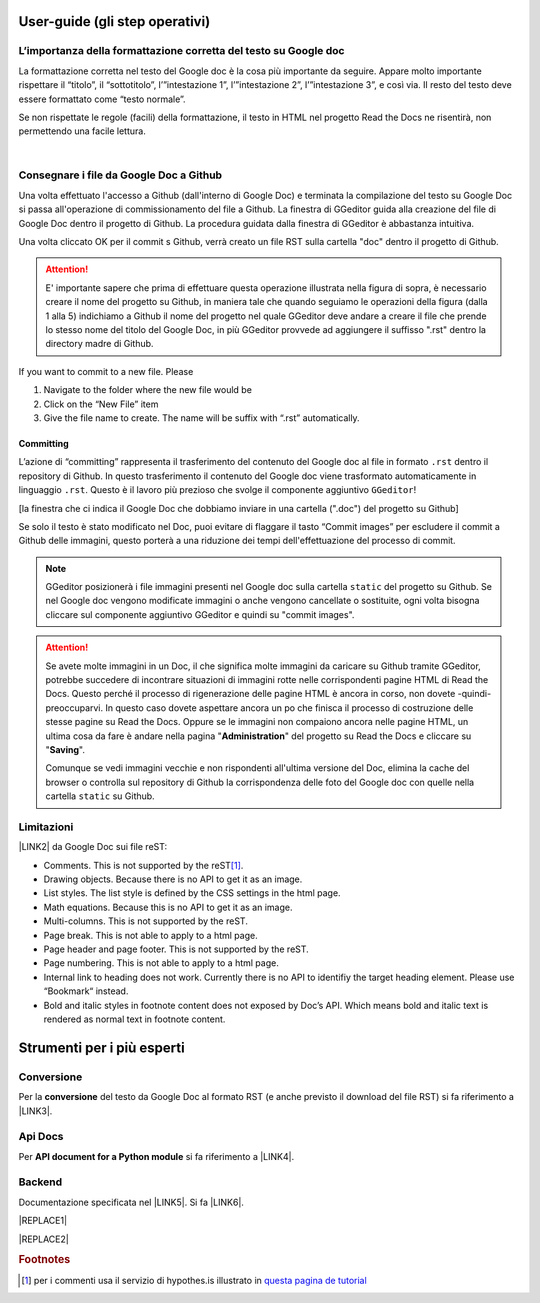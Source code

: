 
.. _h03e36184a274f643d276c3036316164:

User-guide (gli step operativi)
*******************************

.. _h32801285c597f272f3f1b6b70312c:

L’importanza della formattazione corretta del testo su Google doc
=================================================================

La formattazione corretta nel testo del Google doc è la cosa più importante da seguire. Appare molto importante rispettare il “titolo”, il “sottotitolo”, l’”intestazione 1”, l’”intestazione 2”,  l’”intestazione 3”, e così via. Il resto del testo deve essere formattato come “testo normale”.

Se non rispettate le regole (facili) della formattazione, il testo in HTML nel progetto Read the Docs ne risentirà, non permettendo una facile lettura.

|

.. _h5820635b5f5f117f713e4c421e3b1315:

Consegnare i file da Google Doc a Github
========================================

Una volta effettuato l'accesso a Github (dall'interno di Google Doc) e terminata la compilazione del testo su Google Doc si passa all'operazione di commissionamento del file a Github. La finestra di GGeditor guida alla creazione del file di Google Doc dentro il progetto di Github. La procedura guidata dalla finestra di GGeditor è abbastanza intuitiva.

\ |IMG1|\ 

Una volta cliccato OK per il commit s Github, verrà creato un file RST sulla cartella "doc" dentro il progetto di Github.


..  Attention:: 

    E' importante sapere che prima di effettuare questa operazione illustrata nella figura di sopra, è necessario creare il nome del progetto su Github, in maniera tale che quando seguiamo le operazioni della figura (dalla 1 alla 5) indichiamo a Github il nome del progetto nel quale GGeditor deve andare a creare il file che prende lo stesso nome del titolo del Google Doc, in più GGeditor provvede ad aggiungere il suffisso ".rst" dentro la directory madre di Github.

If you want to commit to a new file. Please

#. Navigate to the folder where the new file would be

#. Click on the “New File” item

#. Give the file name to create. The name will be suffix with “.rst” automatically.

.. _h572153e49969743e69262f2d637743:

Committing
----------

L’azione di “committing” rappresenta il trasferimento del contenuto del Google doc al file in formato ``.rst`` dentro il repository di Github. In questo trasferimento il contenuto del Google doc viene trasformato automaticamente in linguaggio ``.rst``. Questo è il lavoro più prezioso che svolge il componente aggiuntivo ``GGeditor``!

\ |IMG2|\ 

[la finestra che ci indica il Google Doc che dobbiamo inviare in una cartella (".doc") del progetto su Github]

\ |IMG3|\ Se solo il testo è stato modificato nel Doc, puoi evitare di flaggare il tasto “Commit images” per escludere il commit a Github delle immagini, questo porterà a una riduzione dei tempi dell'effettuazione del processo di commit.


..  Note:: 

    GGeditor posizionerà i file immagini presenti nel Google doc sulla cartella ``static`` del progetto su Github. Se nel Google doc vengono modificate immagini o anche vengono cancellate o sostituite, ogni volta bisogna cliccare sul componente aggiuntivo GGeditor e quindi su "commit images".


..  Attention:: 

    Se avete molte immagini in un Doc, il che significa molte immagini da caricare su Github tramite GGeditor, potrebbe succedere di incontrare situazioni di immagini rotte nelle corrispondenti pagine HTML di Read the Docs.
    Questo perché il processo di rigenerazione delle pagine HTML è ancora in corso, non dovete -quindi- preoccuparvi. In questo caso dovete aspettare ancora un po che finisca il processo di costruzione delle stesse pagine su Read the Docs. Oppure se le immagini non compaiono ancora nelle pagine HTML, un ultima cosa da fare è andare nella pagina "\ |STYLE0|\ " del progetto su Read the Docs e cliccare su "\ |STYLE1|\ ".
    
    Comunque se vedi immagini vecchie e non rispondenti all'ultima versione del Doc, elimina la cache del browser o controlla sul repository di Github la corrispondenza delle foto del Google doc con quelle nella cartella ``static`` su Github.


..  seealso:: 

    In merito all’inserimento delle immagini nel Google doc, vedere anche il paragrafo “\ |LINK1|\ ”

.. _h534e17712232613c42586df1412f1b:

Limitazioni 
============

\ |LINK2|\  da Google Doc sui file reST:

* Comments. This is not supported by the reST\ [#F1]_\ .

* Drawing objects. Because there is no API to get it as an image.

* List styles. The list style is defined by the CSS settings in the html page.

* Math equations. Because this is no API to get it as an image.

* Multi-columns. This is not supported by the reST.

* Page break. This is not able to apply to a html page.

* Page header and page footer. This is not supported by the reST.

* Page numbering. This is not able to apply to a html page.

* Internal link to heading does not work. Currently there is no API to identifiy the target heading element. Please use “Bookmark“ instead.

* Bold and italic styles in footnote content does not exposed by Doc’s API. Which means bold and italic text is rendered as normal text in footnote content.

.. _h664e1b56760748493264151c256561:

Strumenti per i più esperti
***************************

.. _h132d7f7f1b3e1a3d73666d401101e7d:

Conversione
===========

Per la \ |STYLE2|\  del testo da Google Doc al formato RST (e anche previsto il download del file RST) si fa riferimento a \ |LINK3|\ .

.. _h2b426234521b486d3a6d7e3d167d91b:

Api Docs
========

Per \ |STYLE3|\  si fa riferimento a \ |LINK4|\ .

.. _h2e427c26763f767566236c4a5e2d6c14:

Backend
=======

Documentazione specificata nel \ |LINK5|\ . Si fa \ |LINK6|\ .


|REPLACE1|


|REPLACE2|


.. bottom of content


.. |STYLE0| replace:: **Administration**

.. |STYLE1| replace:: **Saving**

.. |STYLE2| replace:: **conversione**

.. |STYLE3| replace:: **API document for a Python module**


.. |REPLACE1| raw:: html

    <script id="dsq-count-scr" src="//guida-readthedocs.disqus.com/count.js" async></script>
    
    <div id="disqus_thread"></div>
    <script>
    
    /**
    *  RECOMMENDED CONFIGURATION VARIABLES: EDIT AND UNCOMMENT THE SECTION BELOW TO INSERT DYNAMIC VALUES FROM YOUR PLATFORM OR CMS.
    *  LEARN WHY DEFINING THESE VARIABLES IS IMPORTANT: https://disqus.com/admin/universalcode/#configuration-variables*/
    /*
    
    var disqus_config = function () {
    this.page.url = PAGE_URL;  // Replace PAGE_URL with your page's canonical URL variable
    this.page.identifier = PAGE_IDENTIFIER; // Replace PAGE_IDENTIFIER with your page's unique identifier variable
    };
    */
    (function() { // DON'T EDIT BELOW THIS LINE
    var d = document, s = d.createElement('script');
    s.src = 'https://guida-readthedocs.disqus.com/embed.js';
    s.setAttribute('data-timestamp', +new Date());
    (d.head || d.body).appendChild(s);
    })();
    </script>
    <noscript>Please enable JavaScript to view the <a href="https://disqus.com/?ref_noscript">comments powered by Disqus.</a></noscript>
.. |REPLACE2| raw:: html

    <a href="https://twitter.com/cirospat?ref_src=twsrc%5Etfw" class="twitter-follow-button" data-show-count="false">Follow @cirospat</a><script async src="https://platform.twitter.com/widgets.js" charset="utf-8"></script>

.. |LINK1| raw:: html

    <a href="https://googledocs.readthedocs.io/it/latest/inserire_immagini_video.html#inserimento-di-immagini" target="_blank">inserimento di video, immagini, ed embedding nel testo</a>

.. |LINK2| raw:: html

    <a href="http://ggeditor.readthedocs.io/en/latest/Limitations.html" target="_blank">Funzioni non supportate</a>

.. |LINK3| raw:: html

    <a href="http://ggeditor.readthedocs.io/en/latest/User%20Guide.html#conversion" target="_blank">questo paragrafo del tutorial di GGeditor</a>

.. |LINK4| raw:: html

    <a href="http://ggeditor.readthedocs.io/en/latest/ApiDoc.html" target="_blank">questo paragrafo del tutorial di GGeditor</a>

.. |LINK5| raw:: html

    <a href="http://google.github.io/styleguide/pyguide.html" target="_blank">Google Python Style Guide</a>

.. |LINK6| raw:: html

    <a href="http://ggeditor.readthedocs.io/en/latest/api/backend.html" target="_blank">riferimento a questo paragrafo del tutorial di GGeditor</a>



.. rubric:: Footnotes

.. [#f1]  per i commenti usa il servizio di hypothes.is illustrato in  `questa pagina de tutorial <http://googledocs.readthedocs.io/it/latest/hypothesis-partecipazione.html>`__ 

.. |IMG1| image:: static/user-guide_1.png
   :height: 494 px
   :width: 601 px

.. |IMG2| image:: static/user-guide_2.png
   :height: 304 px
   :width: 600 px

.. |IMG3| image:: static/user-guide_3.png
   :height: 52 px
   :width: 152 px
